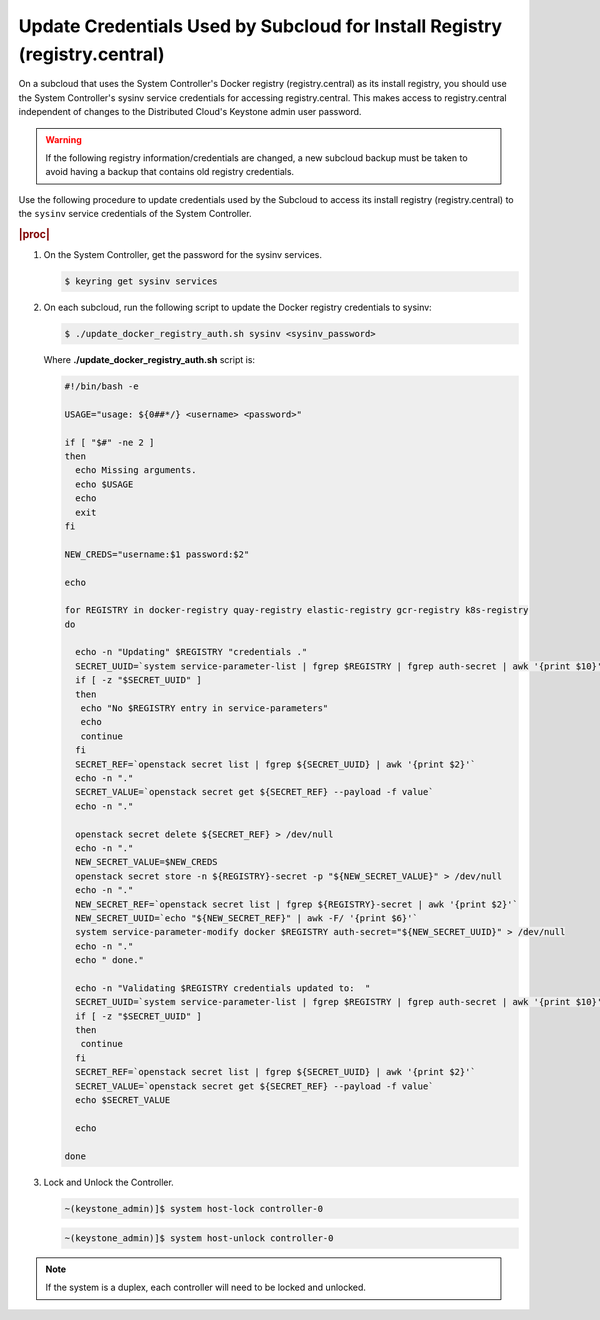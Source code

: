 
.. qdu1595389242059
.. _updating-docker-registry-credentials-on-a-subcloud:

===========================================================================
Update Credentials Used by Subcloud for Install Registry (registry.central)
===========================================================================

On a subcloud that uses the System Controller's Docker registry
(registry.central) as its install registry, you should use the
System Controller's sysinv service credentials for accessing registry.central.
This makes access to registry.central independent of changes to the Distributed
Cloud's Keystone admin user password.

.. warning::

    If the following registry information/credentials are changed, a new subcloud
    backup must be taken to avoid having a backup that contains old registry
    credentials.

Use the following procedure to update credentials used by the Subcloud to access
its install registry (registry.central) to the ``sysinv`` service credentials of
the System Controller.

.. rubric:: |proc|

.. _updating-docker-registry-credentials-on-a-subcloud-steps-ywx-wyt-kmb:

#.  On the System Controller, get the password for the sysinv services.

    .. code-block:: none

        $ keyring get sysinv services

#.  On each subcloud, run the following script to update the Docker registry
    credentials to sysinv:

    .. code-block:: none

        $ ./update_docker_registry_auth.sh sysinv <sysinv_password>

    Where **./update\_docker\_registry\_auth.sh** script is:

    .. code-block:: none

        #!/bin/bash -e

        USAGE="usage: ${0##*/} <username> <password>"

        if [ "$#" -ne 2 ]
        then
          echo Missing arguments.
          echo $USAGE
          echo
          exit
        fi

        NEW_CREDS="username:$1 password:$2"

        echo

        for REGISTRY in docker-registry quay-registry elastic-registry gcr-registry k8s-registry
        do

          echo -n "Updating" $REGISTRY "credentials ."
          SECRET_UUID=`system service-parameter-list | fgrep $REGISTRY | fgrep auth-secret | awk '{print $10}'`
          if [ -z "$SECRET_UUID" ]
          then
           echo "No $REGISTRY entry in service-parameters"
           echo
           continue
          fi
          SECRET_REF=`openstack secret list | fgrep ${SECRET_UUID} | awk '{print $2}'`
          echo -n "."
          SECRET_VALUE=`openstack secret get ${SECRET_REF} --payload -f value`
          echo -n "."

          openstack secret delete ${SECRET_REF} > /dev/null
          echo -n "."
          NEW_SECRET_VALUE=$NEW_CREDS
          openstack secret store -n ${REGISTRY}-secret -p "${NEW_SECRET_VALUE}" > /dev/null
          echo -n "."
          NEW_SECRET_REF=`openstack secret list | fgrep ${REGISTRY}-secret | awk '{print $2}'`
          NEW_SECRET_UUID=`echo "${NEW_SECRET_REF}" | awk -F/ '{print $6}'`
          system service-parameter-modify docker $REGISTRY auth-secret="${NEW_SECRET_UUID}" > /dev/null
          echo -n "."
          echo " done."

          echo -n "Validating $REGISTRY credentials updated to:  "
          SECRET_UUID=`system service-parameter-list | fgrep $REGISTRY | fgrep auth-secret | awk '{print $10}'`
          if [ -z "$SECRET_UUID" ]
          then
           continue
          fi
          SECRET_REF=`openstack secret list | fgrep ${SECRET_UUID} | awk '{print $2}'`
          SECRET_VALUE=`openstack secret get ${SECRET_REF} --payload -f value`
          echo $SECRET_VALUE

          echo

        done

#.  Lock and Unlock the Controller.

    .. code-block:: none

        ~(keystone_admin)]$ system host-lock controller-0

    .. code-block:: none

        ~(keystone_admin)]$ system host-unlock controller-0

.. note::

    If the system is a duplex, each controller will need to be locked and unlocked.

